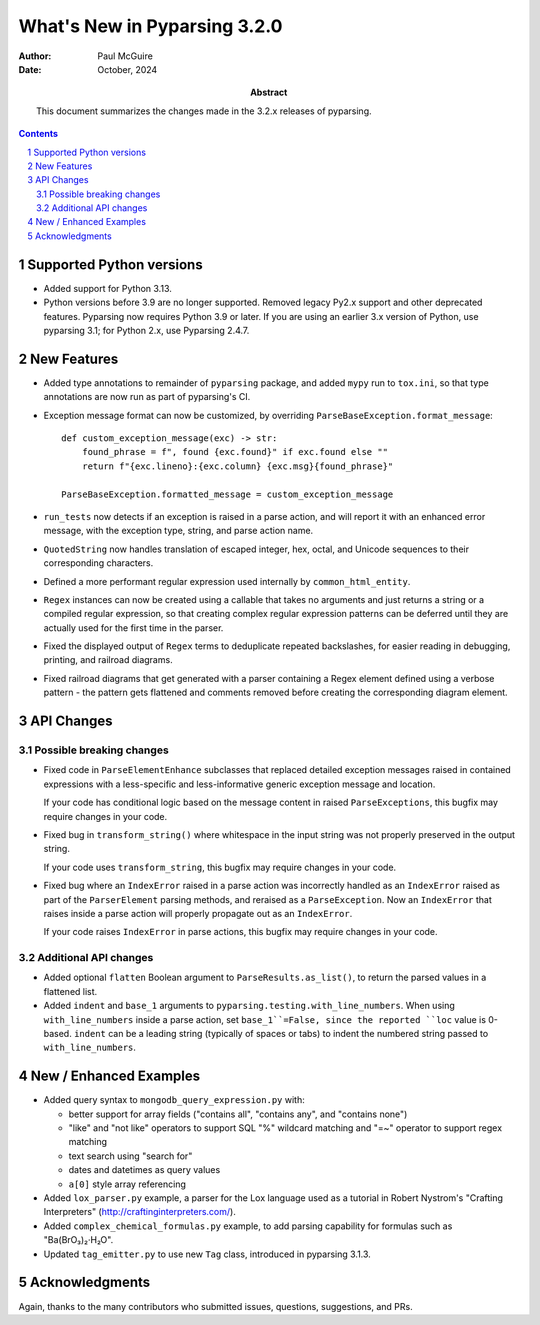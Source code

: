 =============================
What's New in Pyparsing 3.2.0
=============================

:author: Paul McGuire

:date: October, 2024

:abstract: This document summarizes the changes made
    in the 3.2.x releases of pyparsing.

.. sectnum::    :depth: 4

.. contents::   :depth: 4


Supported Python versions
=========================

- Added support for Python 3.13.

- Python versions before 3.9 are no longer supported.
  Removed legacy Py2.x support and other deprecated features. Pyparsing
  now requires Python 3.9 or later. If you are using an earlier 3.x
  version of Python, use pyparsing 3.1; for Python 2.x, use Pyparsing
  2.4.7.


New Features
============

- Added type annotations to remainder of ``pyparsing`` package, and added ``mypy``
  run to ``tox.ini``, so that type annotations are now run as part of pyparsing's CI.

- Exception message format can now be customized, by overriding
  ``ParseBaseException.format_message``::

      def custom_exception_message(exc) -> str:
          found_phrase = f", found {exc.found}" if exc.found else ""
          return f"{exc.lineno}:{exc.column} {exc.msg}{found_phrase}"

      ParseBaseException.formatted_message = custom_exception_message

- ``run_tests`` now detects if an exception is raised in a parse action, and will
  report it with an enhanced error message, with the exception type, string,
  and parse action name.

- ``QuotedString`` now handles translation of escaped integer, hex, octal, and
  Unicode sequences to their corresponding characters.

- Defined a more performant regular expression used internally by ``common_html_entity``.

- ``Regex`` instances can now be created using a callable that takes no arguments
  and just returns a string or a compiled regular expression, so that creating complex
  regular expression patterns can be deferred until they are actually used for the first
  time in the parser.

- Fixed the displayed output of ``Regex`` terms to deduplicate repeated backslashes,
  for easier reading in debugging, printing, and railroad diagrams.

- Fixed railroad diagrams that get generated with a parser containing a Regex element
  defined using a verbose pattern - the pattern gets flattened and comments removed
  before creating the corresponding diagram element.


API Changes
===========

Possible breaking changes
-------------------------
- Fixed code in ``ParseElementEnhance`` subclasses that
  replaced detailed exception messages raised in contained expressions with a
  less-specific and less-informative generic exception message and location.

  If your code has conditional logic based on the message content in raised
  ``ParseExceptions``, this bugfix may require changes in your code.

- Fixed bug in ``transform_string()`` where whitespace
  in the input string was not properly preserved in the output string.

  If your code uses ``transform_string``, this bugfix may require changes in
  your code.

- Fixed bug where an ``IndexError`` raised in a parse action was
  incorrectly handled as an ``IndexError`` raised as part of the ``ParserElement``
  parsing methods, and reraised as a ``ParseException``. Now an ``IndexError``
  that raises inside a parse action will properly propagate out as an ``IndexError``.

  If your code raises ``IndexError`` in parse actions, this bugfix may require
  changes in your code.


Additional API changes
----------------------
- Added optional ``flatten`` Boolean argument to ``ParseResults.as_list()``, to
  return the parsed values in a flattened list.

- Added ``indent`` and ``base_1`` arguments to ``pyparsing.testing.with_line_numbers``. When
  using ``with_line_numbers`` inside a parse action, set ``base_1``=False, since the
  reported ``loc`` value is 0-based. ``indent`` can be a leading string (typically of
  spaces or tabs) to indent the numbered string passed to ``with_line_numbers``.


New / Enhanced Examples
=======================
- Added query syntax to ``mongodb_query_expression.py`` with:

  - better support for array fields ("contains all",
    "contains any", and "contains none")
  - "like" and "not like" operators to support SQL "%" wildcard matching
    and "=~" operator to support regex matching
  - text search using "search for"
  - dates and datetimes as query values
  - ``a[0]`` style array referencing

- Added ``lox_parser.py`` example, a parser for the Lox language used as a tutorial in
  Robert Nystrom's "Crafting Interpreters" (http://craftinginterpreters.com/).

- Added ``complex_chemical_formulas.py`` example, to add parsing capability for
  formulas such as "Ba(BrO₃)₂·H₂O".

- Updated ``tag_emitter.py`` to use new ``Tag`` class, introduced in pyparsing
  3.1.3.


Acknowledgments
===============
Again, thanks to the many contributors who submitted issues, questions, suggestions,
and PRs.
